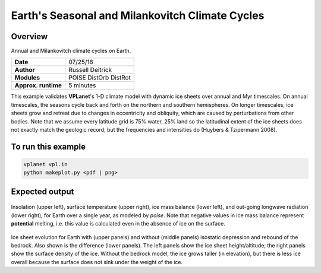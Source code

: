 Earth's Seasonal and Milankovitch Climate Cycles
===================

Overview
--------

Annual and Milankovitch climate cycles on Earth.

===================   ============
**Date**              07/25/18
**Author**            Russell Deitrick
**Modules**           POISE
                      DistOrb
                      DistRot
**Approx. runtime**   5 minutes
===================   ============

This example validates **VPLanet**'s 1-D climate model with dynamic ice sheets over annual
and Myr timescales. On annual timescales, the seasons cycle back and forth on the
northern and southern hemispheres. On longer timescales, ice sheets grow and retreat
due to changes in eccentricity and obliquity, which are caused by perturbations
from other bodies. Note that we assume every latitude grid is 75% water, 25% land
so the latitudinal extent of the ice sheets does not exactly match the geologic
record, but the frequencies and intensities do (Huybers & Tzipermann 2008).

To run this example
-------------------

.. code-block:: bash

    vplanet vpl.in
    python makeplot.py <pdf | png>


Expected output
---------------

.. figure:: EarthClimateSeasons.png
   :width: 600px
   :align: center

Insolation (upper left), surface temperature (upper right), ice mass balance
(lower left), and out-going longwave radiation (lower right), for Earth over a
single year, as modeled by `poise`. Note that negative values in ice mass balance
represent **potential** melting, i.e. this value is calculated even in the
absence of ice on the surface.

.. figure:: EarthClimateMilankovitch.png
   :width: 600px
   :align: center

Ice sheet evolution for Earth with (upper panels) and without (middle panels)
isostatic depression and rebound of the bedrock. Also shown is the difference
(lower panels). The left panels show the ice sheet height/altitude; the right
panels show the surface density of the ice. Without the bedrock model, the ice
grows taller (in elevation), but there is less ice overall because the surface
does not sink under the weight of the ice.

